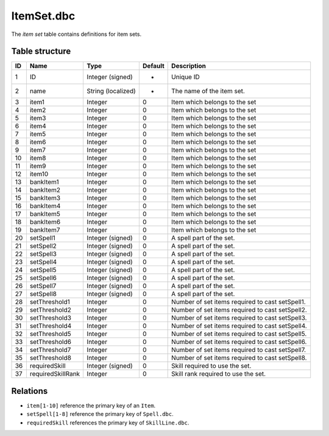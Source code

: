 .. _file-formats-dbc-itemset:

===========
ItemSet.dbc
===========

The *item set* table contains definitions for item sets.

Table structure
---------------

+------+---------------------+----------------------+-----------+-----------------------------------------------------+
| ID   | Name                | Type                 | Default   | Description                                         |
+======+=====================+======================+===========+=====================================================+
| 1    | ID                  | Integer (signed)     | -         | Unique ID                                           |
+------+---------------------+----------------------+-----------+-----------------------------------------------------+
| 2    | name                | String (localized)   | -         | The name of the item set.                           |
+------+---------------------+----------------------+-----------+-----------------------------------------------------+
| 3    | item1               | Integer              | 0         | Item which belongs to the set                       |
+------+---------------------+----------------------+-----------+-----------------------------------------------------+
| 4    | item2               | Integer              | 0         | Item which belongs to the set                       |
+------+---------------------+----------------------+-----------+-----------------------------------------------------+
| 5    | item3               | Integer              | 0         | Item which belongs to the set                       |
+------+---------------------+----------------------+-----------+-----------------------------------------------------+
| 6    | item4               | Integer              | 0         | Item which belongs to the set                       |
+------+---------------------+----------------------+-----------+-----------------------------------------------------+
| 7    | item5               | Integer              | 0         | Item which belongs to the set                       |
+------+---------------------+----------------------+-----------+-----------------------------------------------------+
| 8    | item6               | Integer              | 0         | Item which belongs to the set                       |
+------+---------------------+----------------------+-----------+-----------------------------------------------------+
| 9    | item7               | Integer              | 0         | Item which belongs to the set                       |
+------+---------------------+----------------------+-----------+-----------------------------------------------------+
| 10   | item8               | Integer              | 0         | Item which belongs to the set                       |
+------+---------------------+----------------------+-----------+-----------------------------------------------------+
| 11   | item9               | Integer              | 0         | Item which belongs to the set                       |
+------+---------------------+----------------------+-----------+-----------------------------------------------------+
| 12   | item10              | Integer              | 0         | Item which belongs to the set                       |
+------+---------------------+----------------------+-----------+-----------------------------------------------------+
| 13   | bankItem1           | Integer              | 0         | Item which belongs to the set                       |
+------+---------------------+----------------------+-----------+-----------------------------------------------------+
| 14   | bankItem2           | Integer              | 0         | Item which belongs to the set                       |
+------+---------------------+----------------------+-----------+-----------------------------------------------------+
| 15   | bankItem3           | Integer              | 0         | Item which belongs to the set                       |
+------+---------------------+----------------------+-----------+-----------------------------------------------------+
| 16   | bankItem4           | Integer              | 0         | Item which belongs to the set                       |
+------+---------------------+----------------------+-----------+-----------------------------------------------------+
| 17   | bankItem5           | Integer              | 0         | Item which belongs to the set                       |
+------+---------------------+----------------------+-----------+-----------------------------------------------------+
| 18   | bankItem6           | Integer              | 0         | Item which belongs to the set                       |
+------+---------------------+----------------------+-----------+-----------------------------------------------------+
| 19   | bankItem7           | Integer              | 0         | Item which belongs to the set                       |
+------+---------------------+----------------------+-----------+-----------------------------------------------------+
| 20   | setSpell1           | Integer (signed)     | 0         | A spell part of the set.                            |
+------+---------------------+----------------------+-----------+-----------------------------------------------------+
| 21   | setSpell2           | Integer (signed)     | 0         | A spell part of the set.                            |
+------+---------------------+----------------------+-----------+-----------------------------------------------------+
| 22   | setSpell3           | Integer (signed)     | 0         | A spell part of the set.                            |
+------+---------------------+----------------------+-----------+-----------------------------------------------------+
| 23   | setSpell4           | Integer (signed)     | 0         | A spell part of the set.                            |
+------+---------------------+----------------------+-----------+-----------------------------------------------------+
| 24   | setSpell5           | Integer (signed)     | 0         | A spell part of the set.                            |
+------+---------------------+----------------------+-----------+-----------------------------------------------------+
| 25   | setSpell6           | Integer (signed)     | 0         | A spell part of the set.                            |
+------+---------------------+----------------------+-----------+-----------------------------------------------------+
| 26   | setSpell7           | Integer (signed)     | 0         | A spell part of the set.                            |
+------+---------------------+----------------------+-----------+-----------------------------------------------------+
| 27   | setSpell8           | Integer (signed)     | 0         | A spell part of the set.                            |
+------+---------------------+----------------------+-----------+-----------------------------------------------------+
| 28   | setThreshold1       | Integer              | 0         | Number of set items required to cast setSpell1.     |
+------+---------------------+----------------------+-----------+-----------------------------------------------------+
| 29   | setThreshold2       | Integer              | 0         | Number of set items required to cast setSpell2.     |
+------+---------------------+----------------------+-----------+-----------------------------------------------------+
| 30   | setThreshold3       | Integer              | 0         | Number of set items required to cast setSpell3.     |
+------+---------------------+----------------------+-----------+-----------------------------------------------------+
| 31   | setThreshold4       | Integer              | 0         | Number of set items required to cast setSpell4.     |
+------+---------------------+----------------------+-----------+-----------------------------------------------------+
| 32   | setThreshold5       | Integer              | 0         | Number of set items required to cast setSpell5.     |
+------+---------------------+----------------------+-----------+-----------------------------------------------------+
| 33   | setThreshold6       | Integer              | 0         | Number of set items required to cast setSpell6.     |
+------+---------------------+----------------------+-----------+-----------------------------------------------------+
| 34   | setThreshold7       | Integer              | 0         | Number of set items required to cast setSpell7.     |
+------+---------------------+----------------------+-----------+-----------------------------------------------------+
| 35   | setThreshold8       | Integer              | 0         | Number of set items required to cast setSpell8.     |
+------+---------------------+----------------------+-----------+-----------------------------------------------------+
| 36   | requiredSkill       | Integer (signed)     | 0         | Skill required to use the set.                      |
+------+---------------------+----------------------+-----------+-----------------------------------------------------+
| 37   | requiredSkillRank   | Integer              | 0         | Skill rank required to use the set.                 |
+------+---------------------+----------------------+-----------+-----------------------------------------------------+

Relations
---------

-  ``item[1-10]`` reference the primary key of an ``Item``.
-  ``setSpell[1-8]`` reference the primary key of ``Spell.dbc``.
-  ``requiredSkill`` references the primary key of ``SkillLine.dbc``.
